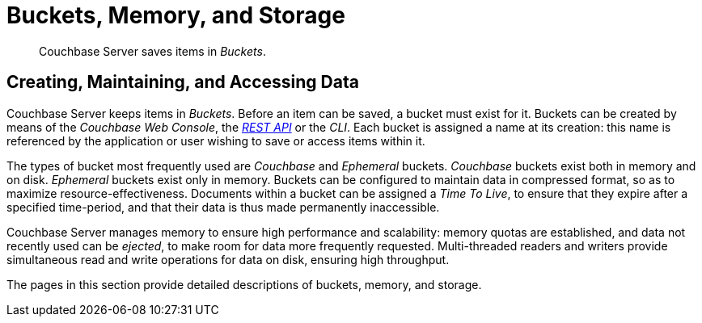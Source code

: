 = Buckets, Memory, and Storage
:description: pass:q[Couchbase Server saves items in _Buckets_.]
:page-aliases: understanding-couchbase:buckets-memory-and-storage/buckets-memory-and-storage

[abstract]
{description}

== Creating, Maintaining, and Accessing Data

Couchbase Server keeps items in _Buckets_. Before an item can be saved, a bucket must exist for it.
Buckets can be created by means of the _Couchbase Web Console_, the xref:rest-api:rest-intro.adoc[_REST API_] or the _CLI_.
Each bucket is assigned a name at its creation: this name is referenced by the application or user wishing to save or access items within it.

The types of bucket most frequently used are _Couchbase_ and _Ephemeral_ buckets.
_Couchbase_ buckets exist both in memory and on disk. _Ephemeral_ buckets exist only in memory.
Buckets can be configured to maintain data in compressed format, so as to maximize resource-effectiveness. Documents within a bucket can be assigned a _Time To Live_, to ensure that they expire after a specified time-period, and that their data is thus made permanently inaccessible.

Couchbase Server manages memory to ensure high performance and scalability: memory quotas are established, and data not recently used can be _ejected_, to make room for data more frequently requested. Multi-threaded readers and writers provide simultaneous read and write operations for data on disk, ensuring high throughput.

The pages in this section provide detailed descriptions of buckets, memory, and storage.
